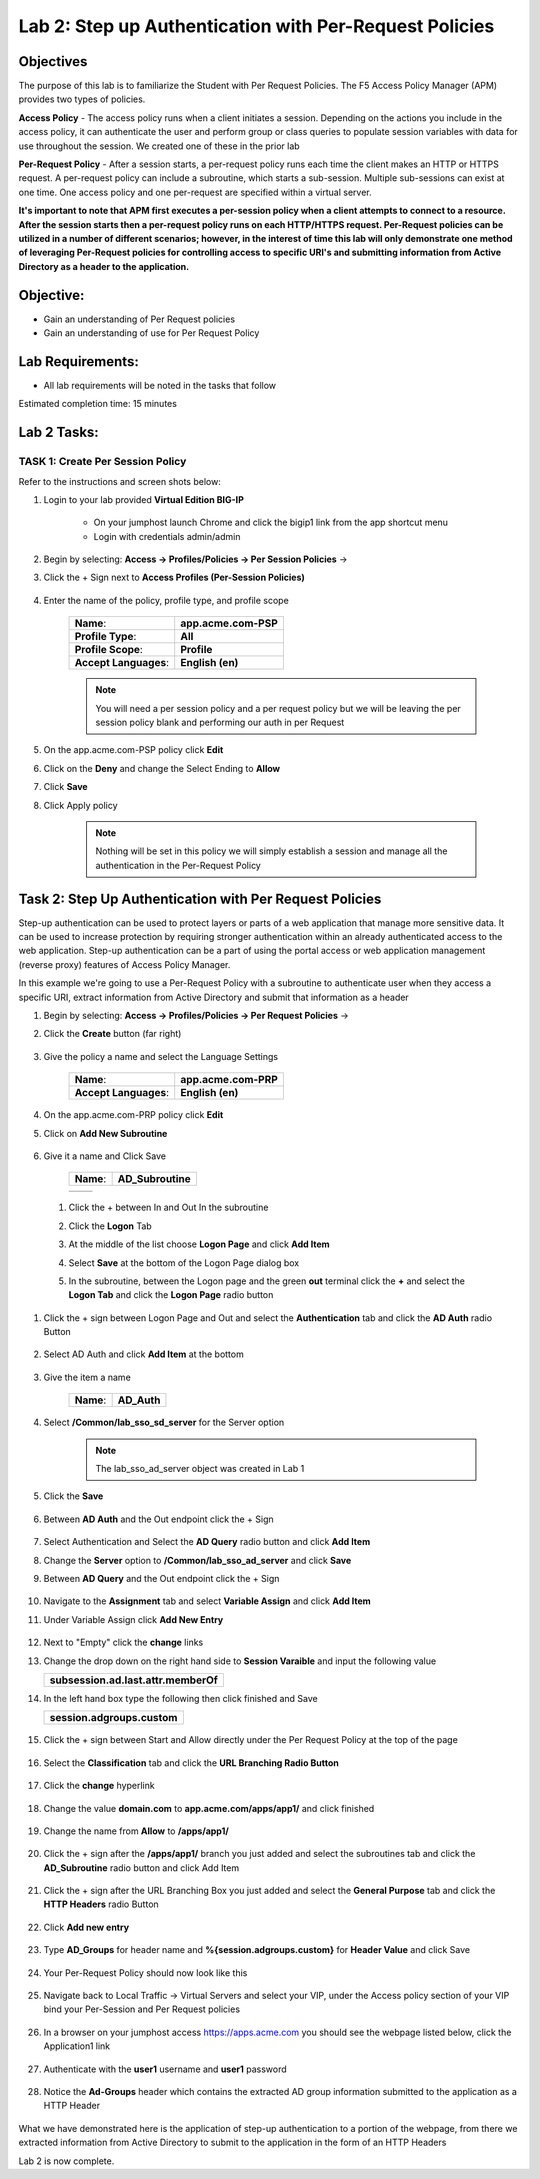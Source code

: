 Lab 2: Step up Authentication with Per-Request Policies
=====================================

Objectives
----------

The purpose of this lab is to familiarize the Student with Per Request Policies.
The F5 Access Policy Manager (APM) provides two types of policies.

**Access Policy** - The access policy runs when a client initiates a session. Depending
on the actions you include in the access policy, it can authenticate the user
and perform group or class queries to populate session variables with data for
use throughout the session. We created one of these in the prior lab

**Per-Request Policy** - After a session starts, a per-request policy runs each time
the client makes an HTTP or HTTPS request.  A per-request policy can include a
subroutine, which starts a sub-session.  Multiple sub-sessions can exist at one
time. One access policy and one per-request are specified within a virtual server.

**It's important to note that APM first executes a per-session policy when a client
attempts to connect to a resource.   After the session starts then a per-request
policy runs on each HTTP/HTTPS request.  Per-Request policies can be utilized in a
number of different scenarios; however, in the interest of time this lab will only
demonstrate one method of leveraging Per-Request policies for controlling access
to specific URI's and submitting information from Active Directory as a header to the application.**


Objective:
----------

-  Gain an understanding of Per Request policies

-  Gain an understanding of use for Per Request Policy


Lab Requirements:
-----------------

-  All lab requirements will be noted in the tasks that follow

Estimated completion time: 15 minutes

Lab 2 Tasks:
-----------------

TASK 1: Create Per Session Policy
~~~~~~~~~~~~~~~~~~~~~~~~~~~~~~~~~~~~~~~~~~~~~~~~

Refer to the instructions and screen shots below:

#. Login to your lab provided **Virtual Edition BIG-IP**

     - On your jumphost launch Chrome and click the bigip1 link from the app shortcut menu
     - Login with credentials admin/admin

#. Begin by selecting: **Access -> Profiles/Policies -> Per Session Policies** ->

#. Click the + Sign next to **Access Profiles (Per-Session Policies)**

    |Lab2-Image1|

#. Enter the name of the policy, profile type, and profile scope

    +--------------------------+-------------------------+
    |**Name**:                 |**app.acme.com-PSP**     |
    +--------------------------+-------------------------+
    |**Profile Type**:         |**All**                  |
    +--------------------------+-------------------------+
    |**Profile Scope**:        |**Profile**              |
    +--------------------------+-------------------------+
    |**Accept Languages**:     | **English (en)**        |
    +--------------------------+-------------------------+

    .. Note:: You will need a per session policy and a per request policy but we will be leaving the per session policy blank and performing our auth in per Request

    |Lab2-Image2|

#. On the app.acme.com-PSP policy click **Edit**

#. Click on the **Deny** and change the Select Ending to **Allow**

#. Click **Save**

#. Click Apply policy

    .. Note::  Nothing will be set in this policy we will simply establish a session and manage all the authentication in the Per-Request Policy

    |Lab2-Image3|

    |Lab2-Image4|


Task 2: Step Up Authentication with Per Request Policies
--------------------------------------

Step-up authentication can be used to protect layers or parts of a web application that manage more sensitive data. It can be used to increase protection by requiring stronger authentication within an already authenticated access to the web application.
Step-up authentication can be a part of using the portal access or web application management (reverse proxy) features of Access Policy Manager.

In this example we're going to use a Per-Request Policy with a subroutine to authenticate user when they access a specific URI, extract information from Active Directory and submit that information as a header


#. Begin by selecting: **Access -> Profiles/Policies -> Per Request Policies** ->

#. Click the **Create** button (far right)


    |Lab2-Image7|

#. Give the policy a name and select the Language Settings

    +-------------------------+---------------------+
    |**Name**:                |**app.acme.com-PRP** |
    +-------------------------+---------------------+
    |**Accept Languages**:    |**English (en)**     |
    +-------------------------+---------------------+

    |Lab2-Image8|


#. On the app.acme.com-PRP policy click **Edit**

#. Click on **Add New Subroutine**

    |Lab2-Image10|

#. Give it a name and Click Save

    +-----------+------------------+
    |**Name**:  | **AD_Subroutine**|
    +-----------+------------------+

    +------------------------------+---------------------------------------------------------------+
    ||Lab2-Image11|                |       |Lab2-Image13|                                          |
    +------------------------------+---------------------------------------------------------------+

 #. Click the + between In and Out In the subroutine

 #. Click the **Logon** Tab

 #. At the middle of the list choose **Logon Page** and click **Add Item**

 #. Select **Save** at the bottom of the Logon Page dialog box

 #. In the subroutine, between the Logon page and the green **out** terminal click the **+** and select the **Logon Tab** and click the **Logon Page** radio button


     |Lab2-Image15|

     |Lab2-Image16|

#. Click the + sign between Logon Page and Out and select the **Authentication** tab and click the **AD Auth** radio Button

    |Lab2-Image17|

#. Select AD Auth and click **Add Item** at the bottom

    |Lab2-Image18|

#. Give the item a name

    +------------+-------------+
    |**Name**:   | **AD_Auth** |
    +------------+-------------+

#. Select **/Common/lab_sso_sd_server** for the Server option

    .. Note:: The lab_sso_ad_server object was created in Lab 1

#. Click the **Save**

    |Lab2-Image19|

#. Between **AD Auth** and the Out endpoint click the + Sign

    |Lab2-Image38|

#. Select Authentication and Select the **AD Query** radio button and click **Add Item**

#. Change the **Server** option to **/Common/lab_sso_ad_server** and click **Save**

#. Between **AD Query** and the Out endpoint click the + Sign

     |Lab2-Image39|

#. Navigate to the **Assignment** tab and select **Variable Assign** and click **Add Item**

#. Under Variable Assign click **Add New Entry**

      |Lab2-Image20|

#. Next to "Empty" click the **change** links

#. Change the drop down on the right hand side to **Session Varaible** and input the
   following value

   +----------------------------------------+
   |**subsession.ad.last.attr.memberOf**    |
   +----------------------------------------+

#. In the left hand box type the following then click finished and Save

   +----------------------------------+
   | **session.adgroups.custom**      |
   +----------------------------------+

    |Lab2-Image21|

    |Lab2-Image22|

#. Click the + sign between Start and Allow directly under the Per Request Policy at the top of the page

    |Lab2-Image23|

#. Select the **Classification** tab and click the **URL Branching Radio Button**

    |Lab2-Image24|

#. Click the **change** hyperlink

    |Lab2-Image25|

#. Change the value **domain.com** to **app.acme.com/apps/app1/** and click finished

    |Lab2-Image26|

    |Lab2-Image27|

#. Change the name from **Allow** to **/apps/app1/**

    |Lab2-Image28|

#. Click the + sign after the **/apps/app1/** branch you just added and select the subroutines tab and click the **AD_Subroutine** radio button and click Add Item

    |Lab2-Image34|

#. Click the + sign after the URL Branching Box you just added and select the **General Purpose** tab and click the **HTTP Headers** radio Button

    |Lab2-Image29|

#. Click **Add new entry**

    |Lab2-Image30|

#. Type **AD_Groups** for header name and **%{session.adgroups.custom}** for **Header Value** and click Save

    |Lab2-Image31|

#. Your Per-Request Policy should now look like this

    |Lab2-Image32|

#. Navigate back to Local Traffic -> Virtual Servers and select your VIP, under the Access policy section of your VIP bind your Per-Session and Per Request policies

    |Lab2-Image33|

#. In a browser on your jumphost access https://apps.acme.com you should see the webpage listed below, click the Application1 link

    |Lab2-Image35|

#. Authenticate with the **user1** username and **user1** password

    |Lab2-Image36|

#. Notice the **Ad-Groups** header which contains the extracted AD group information submitted to the application as a HTTP Header

    |Lab2-Image37|

What we have demonstrated here is the application of step-up authentication to a portion of the webpage, from there we extracted information from Active Directory to submit to
the application in the form of an HTTP Headers



Lab 2 is now complete.

.. |Lab2-Image1| image:: /class1/module2/media/Lab2-Image1.png
.. |Lab2-Image2| image:: /class1/module2/media/Lab2-Image2.png
.. |Lab2-Image3| image:: /class1/module2/media/Lab2-Image3.png
.. |Lab2-Image4| image:: /class1/module2/media/Lab2-Image4.png
.. |Lab2-Image5| image:: /class1/module2/media/Lab2-Image5.png
.. |Lab2-Image6| image:: /class1/module2/media/Lab2-Image6.png
.. |Lab2-Image7| image:: /class1/module2/media/Lab2-Image7.png
.. |Lab2-Image8| image:: /class1/module2/media/Lab2-Image8.png
.. |Lab2-Image9| image:: /class1/module2/media/Lab2-Image9.png
.. |Lab2-Image10| image:: /class1/module2/media/Lab2-Image10.PNG
.. |Lab2-Image11| image:: /class1/module2/media/Lab2-Image11.png
.. |Lab2-Image12| image:: /class1/module2/media/Lab2-Image12.png
.. |Lab2-Image13| image:: /class1/module2/media/Lab2-Image13.png
.. |Lab2-Image14| image:: /class1/module2/media/Lab2-Image14.png
.. |Lab2-Image15| image:: /class1/module2/media/Lab2-Image15.png
.. |Lab2-Image16| image:: /class1/module2/media/Lab2-Image16.png
.. |Lab2-Image17| image:: /class1/module2/media/Lab2-Image17.png
.. |Lab2-Image18| image:: /class1/module2/media/Lab2-Image18.png
.. |Lab2-Image19| image:: /class1/module2/media/Lab2-Image19.png
.. |Lab2-Image20| image:: /class1/module2/media/Lab2-Image20.png
.. |Lab2-Image21| image:: /class1/module2/media/Lab2-Image21.png
.. |Lab2-Image22| image:: /class1/module2/media/Lab2-Image22.png
.. |Lab2-Image23| image:: /class1/module2/media/Lab2-Image23.png
.. |Lab2-Image24| image:: /class1/module2/media/Lab2-Image24.png
.. |Lab2-Image25| image:: /class1/module2/media/Lab2-Image25.png
.. |Lab2-Image26| image:: /class1/module2/media/Lab2-Image26.png
.. |Lab2-Image27| image:: /class1/module2/media/Lab2-Image27.png
.. |Lab2-Image28| image:: /class1/module2/media/Lab2-Image28.png
.. |Lab2-Image29| image:: /class1/module2/media/Lab2-Image29.png
.. |Lab2-Image30| image:: /class1/module2/media/Lab2-Image30.png
.. |Lab2-Image31| image:: /class1/module2/media/Lab2-Image31.png
.. |Lab2-Image32| image:: /class1/module2/media/Lab2-Image32.png
.. |Lab2-Image33| image:: /class1/module2/media/Lab2-Image33.png
.. |Lab2-Image34| image:: /class1/module2/media/Lab2-Image34.png
.. |Lab2-Image35| image:: /class1/module2/media/Lab2-Image35.png
.. |Lab2-Image36| image:: /class1/module2/media/Lab2-Image36.png
.. |Lab2-Image37| image:: /class1/module2/media/Lab2-Image37.png
.. |Lab2-Image38| image:: /class1/module2/media/Lab2-Image38.png
.. |Lab2-Image39| image:: /class1/module2/media/Lab2-Image39.png
